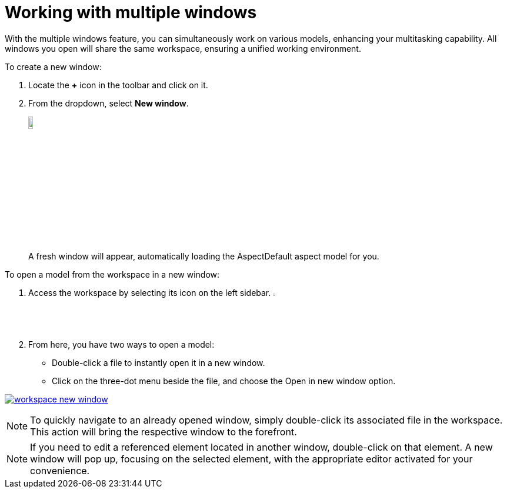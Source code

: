 [[new-window]]
= Working with multiple windows

With the multiple windows feature, you can simultaneously work on various models, enhancing your multitasking capability. All windows you open will share the same workspace, ensuring a unified working environment.

To create a new window:

. Locate the *+* icon in the toolbar and click on it.
. From the dropdown, select *New window*.
+
image:multi-windows/new-window.png[width=10%, link=self]
+
A fresh window will appear, automatically loading the AspectDefault aspect model for you.

To open a model from the workspace in a new window:

. Access the workspace by selecting its icon on the left sidebar. image:elements/workspace.png[width=3%]
. From here, you have two ways to open a model:
* Double-click a file to instantly open it in a new window.
* Click on the three-dot menu beside the file, and choose the Open in new window option.

image:multi-windows/workspace-new-window.png[link=self]

NOTE: To quickly navigate to an already opened window, simply double-click its associated file in the workspace. This action will bring the respective window to the forefront.

NOTE: If you need to edit a referenced element located in another window, double-click on that element. A new window will pop up, focusing on the selected element, with the appropriate editor activated for your convenience.

